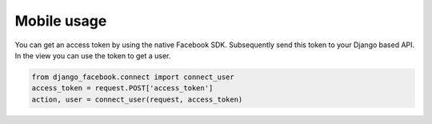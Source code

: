 
Mobile usage
------------

You can get an access token by using the native Facebook SDK. Subsequently send this token to your Django based API.
In the view you can use the token to get a user.

.. code-block:: python

    from django_facebook.connect import connect_user
    access_token = request.POST['access_token']
    action, user = connect_user(request, access_token)